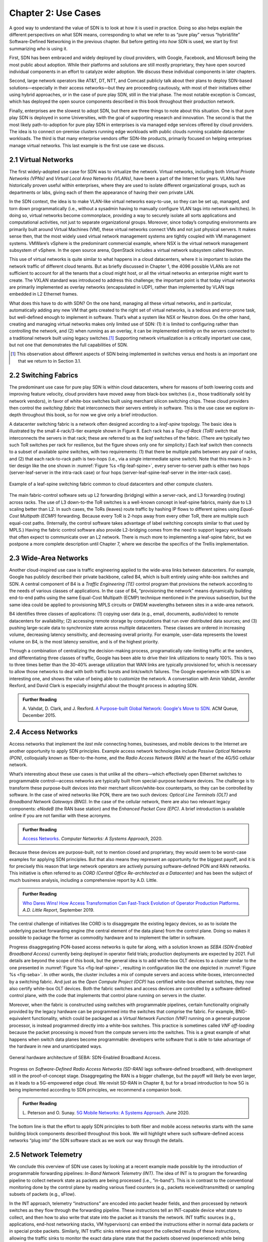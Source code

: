 Chapter 2:  Use Cases
======================

A good way to understand the value of SDN is to look at how it is used
in practice.  Doing so also helps explain the different perspectives
on what SDN means, corresponding to what we refer to as “pure play”
versus “hybrid/lite” Software-Defined Networking in the previous
chapter. But before getting into *how* SDN is used, we start by first
summarizing *who* is using it.

First, SDN has been embraced and widely deployed by cloud providers,
with Google, Facebook, and Microsoft being the most public about
adoption. While their platforms and solutions are still mostly
proprietary, they have open sourced individual components in an effort
to catalyze wider adoption. We discuss these individual components in
later chapters.

Second, large network operators like AT&T, DT, NTT, and Comcast
publicly talk about their plans to deploy SDN-based
solutions—especially in their access networks—but they are proceeding
cautiously, with most of their initiatives either using hybrid
approaches, or in the case of pure play SDN, still in the trial
phase. The most notable exception is Comcast, which has deployed the
open source components described in this book throughout their
production network.

Finally, enterprises are the slowest to adopt SDN, but there are three
things to note about this situation. One is that pure play SDN is
deployed in some Universities, with the goal of supporting research
and innovation. The second is that the most likely path-to-adoption
for pure play SDN in enterprises is via managed edge services offered
by cloud providers. The idea is to connect on-premise clusters running
edge workloads with public clouds running scalable datacenter
workloads. The third is that many enterprise vendors offer SDN-lite
products, primarily focused on helping enterprises manage virtual
networks. This last example is the first use case we discuss.

2.1 Virtual Networks
-------------------------

The first widely-adopted use case for SDN was to virtualize the
network. Virtual networks, including both *Virtual Private Networks
(VPNs)* and *Virtual Local Area Networks (VLANs)*, have been a part of
the Internet for years. VLANs have historically proven useful within
enterprises, where they are used to isolate different organizational
groups, such as departments or labs, giving each of them the
appearance of having their own private LAN.

In the SDN context, the idea is to make VLAN-like virtual networks
easy-to-use, so they can be set up, managed, and torn down
programmatically (i.e., without a sysadmin having to manually
configure VLAN tags into network switches). In doing so, virtual
networks become commonplace, providing a way to securely isolate all
sorts applications and computational activities, not just to separate
organizational groups. Moreover, since today’s computing environments
are primarily built around Virtual Machines (VM), these virtual
networks connect VMs and not just physical servers. It makes sense
then, that the most widely used virtual network management systems are
tightly coupled with VM management systems. VMWare’s vSphere is the
predominant commercial example, where NSX is the virtual network
management subsystem of vSphere. In the open source arena, OpenStack
includes a virtual network subsystem called Neutron.

This use of virtual networks is quite similar to what happens in a
cloud datacenters, where it is important to isolate the network
traffic of different cloud tenants. But as briefly discussed in
Chapter 1, the 4096 possible VLANs are not sufficient to account for
all the tenants that a cloud might host, or all the virtual networks
an enterprise might want to create. The VXLAN standard was introduced
to address this challenge; the important point is that today virtual
networks are primarily implemented as overlay networks (encapsulated
in UDP), rather than implemented by VLAN tags embedded in L2 Ethernet
frames.

What does this have to do with SDN? On the one hand, managing all
these virtual networks, and in particular, automatically adding any
new VM that gets created to the right set of virtual networks, is a
tedious and error-prone task, but well-defined enough to implement in
software. That’s what a system like NSX or Neutron does. On the other
hand, creating and managing virtual networks makes only limited use of
SDN: (1) it is limited to configuring rather than controlling the
network, and (2) when running as an overlay, it can be implemented
entirely on the servers connected to a traditional network built using
legacy switches.\ [#]_ Supporting network virtualization is a critically
important use case, but not one that demonstrates the full
capabilities of SDN.

.. [#] This observation about different aspects of SDN being
       implemented in switches versus end hosts is an important one
       that we return to in Section 3.1.

2.2 Switching Fabrics
----------------------------

The predominant use case for pure play SDN is within cloud
datacenters, where for reasons of both lowering costs and improving
feature velocity, cloud providers have moved away from black-box
switches (i.e., those traditionally sold by network vendors), in favor
of white-box switches built using merchant silicon switching
chips. These cloud providers then control the *switching fabric* that
interconnects their servers entirely in software. This is the use case
we explore in-depth throughout this book, so for now we give only a
brief introduction.

A datacenter switching fabric is a network often designed according to
a *leaf-spine* topology. The basic idea is illustrated by the small
4-rack/3-tier example shown in Figure 8. Each rack has a *Top-of-Rack
(ToR)* switch that interconnects the servers in that rack; these are
referred to as the *leaf* switches of the fabric. (There are typically
two such ToR switches per rack for resilience, but the figure shows
only one for simplicity.) Each leaf switch then connects to a subset
of available *spine* switches, with two requirements: (1) that there
be multiple paths between any pair of racks, and (2) that each
rack-to-rack path is two-hops (i.e., via a single intermediate spine
switch). Note that this means in 3-tier design like the one shown in
:numref:`Figure %s <fig-leaf-spine>`, every server-to-server path is
either two hops (server-leaf-server in the intra-rack case) or four
hops (server-leaf-spine-leaf-server in the inter-rack case).

.. _fig-leaf-spine:
.. figure:: figures/Slide20.png
    :width: 400px
    :align: center

    Example of a leaf-spine switching fabric common to cloud
    datacenters and other compute clusters.

The main fabric-control software sets up L2 forwarding (bridging)
within a server-rack, and L3 forwarding (routing) across racks. The
use of L3 down-to-the ToR switches is a well-known concept in
leaf-spine fabrics, mainly due to L3 scaling better than L2. In
such cases, the ToRs (leaves) route traffic by hashing IP flows to
different spines using *Equal-Cost Multipath (ECMP)* forwarding.
Because every ToR is 2-hops away from every other ToR, there are
multiple such equal-cost paths. (Internally, the control software
takes advantage of label switching concepts similar to that used by
MPLS.) Having the fabric control software also provide L2-bridging
comes from the need to support legacy workloads that often expect to
communicate over an L2 network. There is much more to implementing a
leaf-spine fabric, but we postpone a more complete description until
Chapter 7, where we describe the specifics of the Trellis
implementation.

2.3 Wide-Area Networks
----------------------

Another cloud-inspired use case is traffic engineering applied to the
wide-area links between datacenters. For example, Google has publicly
described their private backbone, called B4, which is built entirely
using white-box switches and SDN. A central component of B4 is a
*Traffic Engineering (TE)* control program that provisions the network
according to the needs of various classes of applications. In the case
of B4, “provisioning the network” means dynamically building
end-to-end paths using the same Equal-Cost Multipath (ECMP) technique
mentioned in the previous subsection, but the same idea could be
applied to provisioning MPLS circuits or DWDM wavelengths between
sites in a wide-area network.

B4 identifies three classes of applications: (1) copying user data
(e.g., email, documents, audio/video) to remote datacenters for
availability; (2) accessing remote storage by computations that run
over distributed data sources; and (3) pushing large-scale data to
synchronize state across multiple datacenters. These classes are
ordered in increasing volume, decreasing latency sensitivity, and
decreasing overall priority. For example, user-data represents the
lowest volume on B4, is the most latency sensitive, and is of the
highest priority.

Through a combination of centralizing the decision-making process,
programatically rate-limiting traffic at the senders, and
differentiating three classes of traffic, Google has been able to
drive their link utilizations to nearly 100%. This is two to three
times better than the 30-40% average utilization that WAN links are
typically provisioned for, which is necessary to allow those networks
to deal with both traffic bursts and link/switch failures. The Google
experience with SDN is an interesting one, and shows the value of
being able to customize the network. A conversation with
Amin Vahdat, Jennifer Rexford, and David Clark is especially
insightful about the thought process in adopting SDN.

.. _reading_b4:
.. admonition:: Further Reading

   A. Vahdat, D. Clark, and J. Rexford. `A Purpose-built Global Network: 
   Google's Move to SDN
   <https://queue.acm.org/detail.cfm?id=2856460>`__.
   ACM Queue, December 2015.

2.4 Access Networks
-------------------------

Access networks that implement the *last mile* connecting homes,
businesses, and mobile devices to the Internet are another opportunity
to apply SDN principles. Example access network technologies include
*Passive Optical Networks (PON)*, colloquially known as
fiber-to-the-home, and the *Radio Access Network (RAN)* at the heart
of the 4G/5G cellular network.

What’s interesting about these use cases is that unlike all the
others—which effectively open Ethernet switches to programmable
control—access networks are typically built from special-purpose
hardware devices. The challenge is to transform these purpose-built
devices into their merchant silicon/white-box counterparts, so they
can be controlled by software. In the case of wired networks like PON,
there are two such devices: *Optical Line Terminals (OLT)* and
*Broadband Network Gateways (BNG)*. In the case of the cellular
network, there are also two relevant legacy components: *eNodeB* (the
RAN base station) and the *Enhanced Packet Core (EPC)*. A brief
introduction is available online if you are not familiar with these
acronyms.

.. _reading_access:
.. admonition:: Further Reading

   `Access Networks
   <https://book.systemsapproach.org/direct/access.html>`__.
   *Computer Networks: A Systems Approach*, 2020.

Because these devices are purpose-built, not to mention closed and
proprietary, they would seem to be worst-case examples for applying
SDN principles. But that also means they represent an opportunity for
the biggest payoff, and it is for precisely this reason that large
network operators are actively pursuing software-defined PON and RAN
networks. This initiative is often referred to as *CORD (Central
Office Re-architected as a Datacenter)* and has been the subject of
much business analysis, including a comprehensive report by A.D. Little.

.. _reading_cord:
.. admonition:: Further Reading

   `Who Dares Wins! How Access Transformation Can Fast-Track Evolution
   of Operator Production Platforms
   <https://www.adlittle.com/en/who-dares-wins>`__. *A.D. Little
   Report*, September 2019.

The central challenge of initiatives like CORD is to disaggregate the
existing legacy devices, so as to isolate the underlying packet
forwarding engine (the central element of the data plane) from the
control plane. Doing so makes it possible to package the former as
commodity hardware and to implement the latter in software.

Progress disaggregating PON-based access networks is quite far along,
with a solution known as *SEBA (SDN-Enabled Broadband Access)*
currently being deployed in operator field trials; production
deployments are expected by 2021. Full details are beyond the scope of
this book, but the general idea is to add white-box OLT devices to a
cluster similar to the one presented in :numref:`Figure %s
<fig-leaf-spine>`, resulting in configuration like the one depicted in
:numref:`Figure %s <fig-seba>`. In other words, the cluster includes a
mix of compute servers and access white-boxes, interconnected by a
switching fabric. And just as the *Open Compute Project (OCP)* has
certified white-box ethernet switches, they now also certify white-box
OLT devices. Both the fabric switches and access devices are
controlled by a software-defined control plane, with the code that
implements that control plane running on servers in the cluster.

Moreover, when the fabric is constructed using switches with
programmable pipelines, certain functionality originally provided by
the legacy hardware can be programmed into the switches that comprise
the fabric. For example, BNG-equivalent functionality, which could be
packaged as a *Virtual Network Function (VNF)* running on a
general-purpose processor, is instead programmed directly into a
white-box switches. This practice is sometimes called *VNF
off-loading* because the packet processing is moved from the compute
servers into the switches. This is a great example of what happens
when switch data planes become programmable: developers write software
that is able to take advantage of the hardware in new and unanticipated
ways.

.. _fig-seba:
.. figure:: figures/Slide21.png
    :width: 500px
    :align: center

    General hardware architecture of SEBA: SDN-Enabled Broadband
    Access.

Progress on *Software-Defined Radio Access Networks (SD-RAN)* lags
software-defined broadband, with development still in the
proof-of-concept stage. Disaggregating the RAN is a bigger challenge,
but the payoff will likely be even larger, as it leads to a
5G-empowered edge cloud. We revisit SD-RAN in Chapter 8, but for a
broad introduction to how 5G is being implemented according to SDN
principles, we recommend a companion book.

.. _reading_5g:
.. admonition:: Further Reading

   L. Peterson and O. Sunay. `5G Mobile Networks: A Systems Approach
   <https://5g.systemsapproach.org/>`__. June 2020.

The bottom line is that the effort to apply SDN principles to both
fiber and mobile access networks starts with the same building block
components described throughout this book. We will highlight where
such software-defined access networks “plug into” the SDN software
stack as we work our way through the details.

2.5 Network Telemetry
---------------------

We conclude this overview of SDN use cases by looking at a recent
example made possible by the introduction of programmable forwarding
pipelines: *In-Band Network Telemetry (INT)*. The idea of INT is to
program the forwarding pipeline to collect network state as packets
are being processed (i.e., “in-band”). This is in contrast to the
conventional monitoring done by the control plane by reading various
fixed counters (e.g., packets received/transmitted) or sampling
subsets of packets (e.g., sFlow).

In the INT approach, telemetry “instructions” are encoded into packet
header fields, and then processed by network switches as they flow
through the forwarding pipeline. These instructions tell an
INT-capable device what state to collect, and then how to also write
that state into the packet as it transits the network. INT traffic
sources (e.g., applications, end-host networking stacks, VM
hypervisors) can embed the instructions either in normal data packets
or in special probe packets. Similarly, INT traffic sinks retrieve and
report the collected results of these instructions, allowing the
traffic sinks to monitor the exact data plane state that the packets
observed (experienced) while being forwarded.

The idea is illustrated in :numref:`Figure %s <fig-int>`, which shows
an example packet traversing a path from source switch *S1* to sink
switch *S5* via transit switch *S2*. The INT metadata added by each
switch along the path both indicates what data is to be collect for the
packet, and records the corresponding data for each switch.

.. _fig-int:
.. figure:: figures/Slide38.png
    :width: 700px
    :align: center

    Illustration of Inband Network Telemetry (INT), with each packet
    collecting measurement data as it traverses the network.

INT is still early-stage, but it has the potential to provide
qualitatively deeper insights into traffic patterns and the root
causes of network failures. For example, INT can be used to measure
and record queuing delay individual packets experience while
traversing a sequence of switches along an end-to-end path, with a
packet like the one shown in the figure reporting: *"I visited Switch
1 @780ns, Switch 2 @1.3µs, Switch 5 @2.4µs."* By correlating this
information across packet flows that may have followed different
routes, it is even possible to determine which flows shared buffer
capacity at each switch.

Similarly, packets can report the decision making process that
directed their delivery, for example, with something like: *"In Switch
1, I followed rules 75 and 250; in Switch 2, I followed rules 3 and
80."* This opens the door to using INT to verify that the data plane
is faithfully executing the forwarding behavior the network operator
intended. We return to the potential of INT to impact how we build and
operate networks in the concluding chapter of this book.
    
